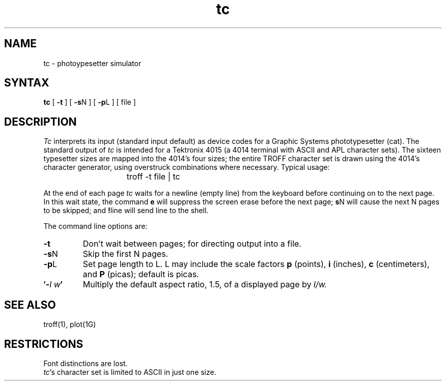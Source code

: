 .TH tc 1 
.SH NAME
tc \- photoypesetter simulator
.SH SYNTAX
.B tc
[
.B \-t
]
[
.B \-s\c
N
]
[
.B \-p\c
L
]
[
file
]
.SH DESCRIPTION
.I Tc
interprets its
input (standard input default)
as device codes for a Graphic Systems phototypesetter (cat).
The standard output of
.I tc
is intended for a Tektronix 4015 (a 4014 terminal
with ASCII and APL character sets).
The sixteen typesetter sizes are mapped into the 4014's
four sizes;
the entire TROFF character set is drawn using the 4014's
character generator,
using overstruck combinations where necessary.
Typical usage:
.IP "" 15
troff \-t file | tc
.PP
At the end of each page
.I tc
waits for a newline (empty line) from the keyboard before
continuing on to the next page.
In this wait state, the command
.B e
will suppress the screen erase before the next page;
.B s\c
N will cause the next N pages to be skipped;
and
.B !\c
line will send line to the shell.
.PP
The command line options are:
.TP
.B  \-t
Don't wait between pages; for directing output into a file.
.TP 
.BR \-s N
Skip the first N pages.
.TP 
.BR \-p L
Set page length to L.
L may include the scale factors
.B p
(points),
.B i
(inches),
.B c
(centimeters),
and
.B P
(picas);
default is picas.
.TP
.BI \(fm\- l\ w \(fm
Multiply the default aspect ratio, 1.5, of a displayed page
by
.I l/w.
.SH "SEE ALSO"
troff(1),
plot(1G)
.SH RESTRICTIONS
Font distinctions are lost.
.br
.IR tc 's
character set is limited to ASCII in just one size.
